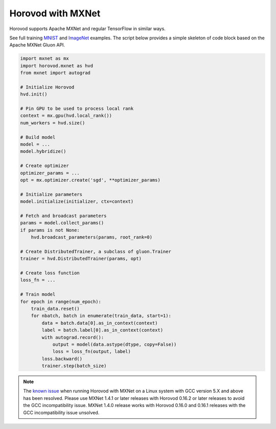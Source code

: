 Horovod with MXNet
==================
Horovod supports Apache MXNet and regular TensorFlow in similar ways.

See full training `MNIST <https://github.com/horovod/horovod/blob/master/examples/mxnet_mnist.py>`__ and `ImageNet <https://github.com/horovod/horovod/blob/master/examples/mxnet_imagenet_resnet50.py>`__ examples.
The script below provides a simple skeleton of code block based on the Apache MXNet Gluon API.

.. code-block:: python

    import mxnet as mx
    import horovod.mxnet as hvd
    from mxnet import autograd

    # Initialize Horovod
    hvd.init()

    # Pin GPU to be used to process local rank
    context = mx.gpu(hvd.local_rank())
    num_workers = hvd.size()

    # Build model
    model = ...
    model.hybridize()

    # Create optimizer
    optimizer_params = ...
    opt = mx.optimizer.create('sgd', **optimizer_params)

    # Initialize parameters
    model.initialize(initializer, ctx=context)

    # Fetch and broadcast parameters
    params = model.collect_params()
    if params is not None:
        hvd.broadcast_parameters(params, root_rank=0)

    # Create DistributedTrainer, a subclass of gluon.Trainer
    trainer = hvd.DistributedTrainer(params, opt)

    # Create loss function
    loss_fn = ...

    # Train model
    for epoch in range(num_epoch):
        train_data.reset()
        for nbatch, batch in enumerate(train_data, start=1):
            data = batch.data[0].as_in_context(context)
            label = batch.label[0].as_in_context(context)
            with autograd.record():
                output = model(data.astype(dtype, copy=False))
                loss = loss_fn(output, label)
            loss.backward()
            trainer.step(batch_size)



.. NOTE:: The `known issue <https://github.com/horovod/horovod/issues/884>`__ when running Horovod with MXNet on a Linux system with GCC version 5.X and above has been resolved. Please use MXNet 1.4.1 or later releases with Horovod 0.16.2 or later releases to avoid the GCC incompatibility issue. MXNet 1.4.0 release works with Horovod 0.16.0 and 0.16.1 releases with the GCC incompatibility issue unsolved.
